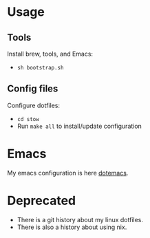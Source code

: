 * Usage

** Tools

   Install brew, tools, and Emacs:
   - =sh bootstrap.sh=

** Config files

   Configure dotfiles:
   - =cd stow=
   - Run =make all= to install/update configuration


* Emacs

  My emacs configuration is here [[https://github.com/d1egoaz/dotemacs][dotemacs]].

* Deprecated

  - There is a git history about my linux dotfiles.
  - There is also a history about using nix.
